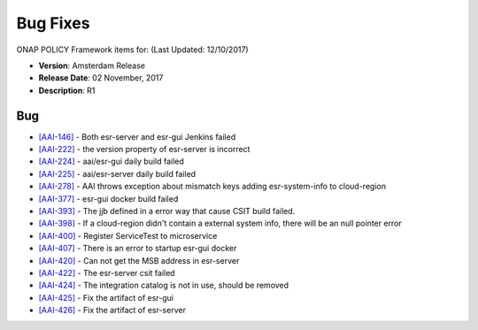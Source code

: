 .. This work is licensed under a Creative Commons Attribution 4.0 International License.

Bug Fixes
---------
ONAP POLICY Framework items for: (Last Updated: 12/10/2017)
 
*    **Version**: Amsterdam Release
*    **Release Date**: 02 November, 2017
*    **Description**: R1
  
Bug
^^^

* `[AAI-146] <https://jira.onap.org/browse/AAI-146>`_ - Both esr-server and esr-gui Jenkins failed
* `[AAI-222] <https://jira.onap.org/browse/AAI-222>`_ - the version property of esr-server is incorrect
* `[AAI-224] <https://jira.onap.org/browse/AAI-224>`_ - aai/esr-gui daily build failed
* `[AAI-225] <https://jira.onap.org/browse/AAI-225>`_ - aai/esr-server daily build failed
* `[AAI-278] <https://jira.onap.org/browse/AAI-278>`_ - AAI throws exception about mismatch keys adding esr-system-info to cloud-region
* `[AAI-377] <https://jira.onap.org/browse/AAI-377>`_ - esr-gui docker build failed
* `[AAI-393] <https://jira.onap.org/browse/AAI-393>`_ - The jjb defined in a error way that cause CSIT build failed.
* `[AAI-398] <https://jira.onap.org/browse/AAI-398>`_ - If a cloud-region didn't contain a external system info, there will be an null pointer error
* `[AAI-400] <https://jira.onap.org/browse/AAI-400>`_ - Register ServiceTest to microservice
* `[AAI-407] <https://jira.onap.org/browse/AAI-407>`_ - There is an error to startup esr-gui docker
* `[AAI-420] <https://jira.onap.org/browse/AAI-420>`_ - Can not get the MSB address in esr-server
* `[AAI-422] <https://jira.onap.org/browse/AAI-422>`_ - The esr-server csit failed
* `[AAI-424] <https://jira.onap.org/browse/AAI-424>`_ - The integration catalog is not in use, should be removed
* `[AAI-425] <https://jira.onap.org/browse/AAI-425>`_ - Fix the artifact of esr-gui
* `[AAI-426] <https://jira.onap.org/browse/AAI-426>`_ - Fix the artifact of esr-server
